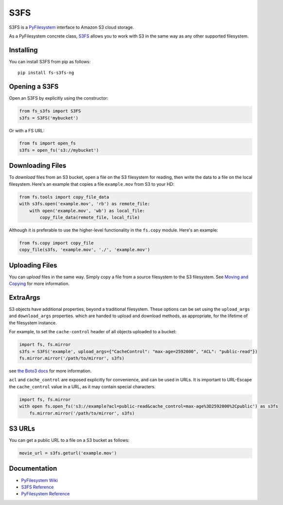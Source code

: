 S3FS
====

S3FS is a `PyFilesystem <https://www.pyfilesystem.org/>`__ interface to
Amazon S3 cloud storage.

As a PyFilesystem concrete class,
`S3FS <http://fs-s3fs.readthedocs.io/en/latest/>`__ allows you to work
with S3 in the same way as any other supported filesystem.

Installing
----------

You can install S3FS from pip as follows:

::

    pip install fs-s3fs-ng

Opening a S3FS
--------------

Open an S3FS by explicitly using the constructor:

.. code:: python

    from fs_s3fs import S3FS
    s3fs = S3FS('mybucket')

Or with a FS URL:

.. code:: python

      from fs import open_fs
      s3fs = open_fs('s3://mybucket')

Downloading Files
-----------------

To *download* files from an S3 bucket, open a file on the S3 filesystem
for reading, then write the data to a file on the local filesystem.
Here's an example that copies a file ``example.mov`` from S3 to your HD:

.. code:: python

    from fs.tools import copy_file_data
    with s3fs.open('example.mov', 'rb') as remote_file:
        with open('example.mov', 'wb') as local_file:
            copy_file_data(remote_file, local_file)

Although it is preferable to use the higher-level functionality in the
``fs.copy`` module. Here's an example:

.. code:: python

    from fs.copy import copy_file
    copy_file(s3fs, 'example.mov', './', 'example.mov')

Uploading Files
---------------

You can *upload* files in the same way. Simply copy a file from a source
filesystem to the S3 filesystem. See `Moving and
Copying <https://docs.pyfilesystem.org/en/latest/guide.html#moving-and-copying>`__
for more information.

ExtraArgs
---------

S3 objects have additional properties, beyond a traditional filesystem.
These options can be set using the ``upload_args`` and ``download_args``
properties. which are handed to upload and download methods, as
appropriate, for the lifetime of the filesystem instance.

For example, to set the ``cache-control`` header of all objects uploaded
to a bucket:

.. code:: python

    import fs, fs.mirror
    s3fs = S3FS('example', upload_args={"CacheControl": "max-age=2592000", "ACL": "public-read"})
    fs.mirror.mirror('/path/to/mirror', s3fs)

see `the Boto3
docs <https://boto3.readthedocs.io/en/latest/reference/customizations/s3.html#boto3.s3.transfer.S3Transfer.ALLOWED_UPLOAD_ARGS>`__
for more information.

``acl`` and ``cache_control`` are exposed explicitly for convenience,
and can be used in URLs. It is important to URL-Escape the
``cache_control`` value in a URL, as it may contain special characters.

.. code:: python

    import fs, fs.mirror
    with open fs.open_fs('s3://example?acl=public-read&cache_control=max-age%3D2592000%2Cpublic') as s3fs
        fs.mirror.mirror('/path/to/mirror', s3fs)

S3 URLs
-------

You can get a public URL to a file on a S3 bucket as follows:

.. code:: python

    movie_url = s3fs.geturl('example.mov')

Documentation
-------------

-  `PyFilesystem Wiki <https://www.pyfilesystem.org>`__
-  `S3FS Reference <http://fs-s3fs.readthedocs.io/en/latest/>`__
-  `PyFilesystem
   Reference <https://docs.pyfilesystem.org/en/latest/reference/base.html>`__
